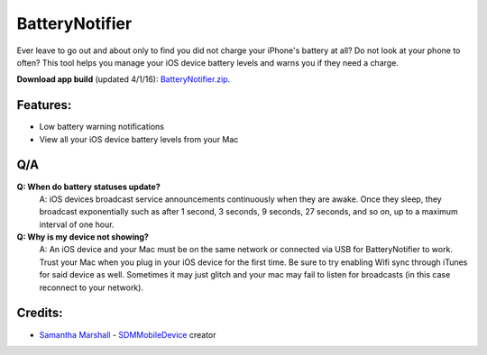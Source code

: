 BatteryNotifier
==================

.. image:: https://raw.github.com/kalvin126/BatteryNotifier/master/Resources/screenshot.png

Ever leave to go out and about only to find you did not charge your iPhone's battery at all?
Do not look at your phone to often? This tool helps you manage your iOS device battery levels and warns you if they need a charge.


**Download app build** (updated 4/1/16): `BatteryNotifier.zip`_.

.. _BatteryNotifier.zip:
    https://raw.github.com/kalvin126/BatteryNotifier/master/Resources/BatteryNotifier.zip

Features:
............

- Low battery warning notifications
- View all your iOS device battery levels from your Mac

Q/A
...
**Q: When do battery statuses update?**
	A: iOS devices broadcast service announcements continuously when they are awake. Once they sleep, they broadcast exponentially such as after 1 second, 3 seconds, 9 seconds, 27 seconds, and so on, up to a maximum interval of one hour.

**Q: Why is my device not showing?**
    A: An iOS device and your Mac must be on the same network or connected via USB for BatteryNotifier to work. Trust your Mac when you plug in your iOS device for the first time. Be sure to try enabling Wifi sync through iTunes for said device as well. Sometimes it may just glitch and your mac may fail to listen for broadcasts (in this case reconnect to your network).

Credits:
........
- `Samantha Marshall`_ - `SDMMobileDevice`_ creator

.. _Samantha Marshall:
    https://pewpewthespells.com

.. _SDMMobileDevice:
    https://github.com/samdmarshall/SDMMobileDevice
